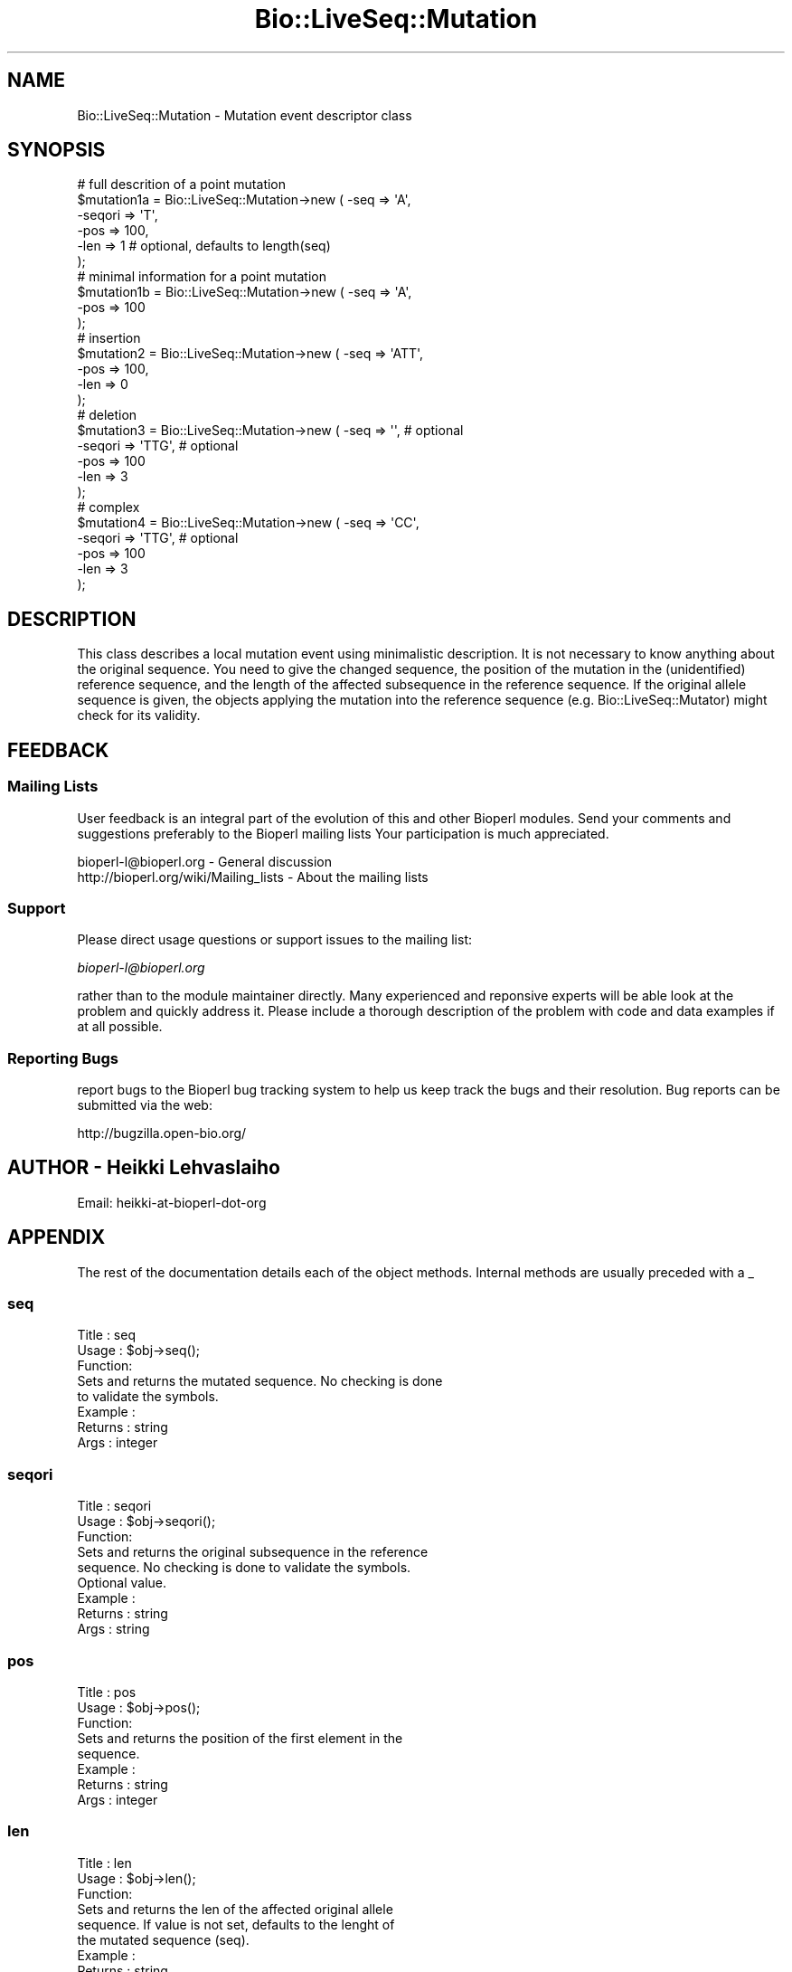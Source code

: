 .\" Automatically generated by Pod::Man 2.25 (Pod::Simple 3.16)
.\"
.\" Standard preamble:
.\" ========================================================================
.de Sp \" Vertical space (when we can't use .PP)
.if t .sp .5v
.if n .sp
..
.de Vb \" Begin verbatim text
.ft CW
.nf
.ne \\$1
..
.de Ve \" End verbatim text
.ft R
.fi
..
.\" Set up some character translations and predefined strings.  \*(-- will
.\" give an unbreakable dash, \*(PI will give pi, \*(L" will give a left
.\" double quote, and \*(R" will give a right double quote.  \*(C+ will
.\" give a nicer C++.  Capital omega is used to do unbreakable dashes and
.\" therefore won't be available.  \*(C` and \*(C' expand to `' in nroff,
.\" nothing in troff, for use with C<>.
.tr \(*W-
.ds C+ C\v'-.1v'\h'-1p'\s-2+\h'-1p'+\s0\v'.1v'\h'-1p'
.ie n \{\
.    ds -- \(*W-
.    ds PI pi
.    if (\n(.H=4u)&(1m=24u) .ds -- \(*W\h'-12u'\(*W\h'-12u'-\" diablo 10 pitch
.    if (\n(.H=4u)&(1m=20u) .ds -- \(*W\h'-12u'\(*W\h'-8u'-\"  diablo 12 pitch
.    ds L" ""
.    ds R" ""
.    ds C` ""
.    ds C' ""
'br\}
.el\{\
.    ds -- \|\(em\|
.    ds PI \(*p
.    ds L" ``
.    ds R" ''
'br\}
.\"
.\" Escape single quotes in literal strings from groff's Unicode transform.
.ie \n(.g .ds Aq \(aq
.el       .ds Aq '
.\"
.\" If the F register is turned on, we'll generate index entries on stderr for
.\" titles (.TH), headers (.SH), subsections (.SS), items (.Ip), and index
.\" entries marked with X<> in POD.  Of course, you'll have to process the
.\" output yourself in some meaningful fashion.
.ie \nF \{\
.    de IX
.    tm Index:\\$1\t\\n%\t"\\$2"
..
.    nr % 0
.    rr F
.\}
.el \{\
.    de IX
..
.\}
.\"
.\" Accent mark definitions (@(#)ms.acc 1.5 88/02/08 SMI; from UCB 4.2).
.\" Fear.  Run.  Save yourself.  No user-serviceable parts.
.    \" fudge factors for nroff and troff
.if n \{\
.    ds #H 0
.    ds #V .8m
.    ds #F .3m
.    ds #[ \f1
.    ds #] \fP
.\}
.if t \{\
.    ds #H ((1u-(\\\\n(.fu%2u))*.13m)
.    ds #V .6m
.    ds #F 0
.    ds #[ \&
.    ds #] \&
.\}
.    \" simple accents for nroff and troff
.if n \{\
.    ds ' \&
.    ds ` \&
.    ds ^ \&
.    ds , \&
.    ds ~ ~
.    ds /
.\}
.if t \{\
.    ds ' \\k:\h'-(\\n(.wu*8/10-\*(#H)'\'\h"|\\n:u"
.    ds ` \\k:\h'-(\\n(.wu*8/10-\*(#H)'\`\h'|\\n:u'
.    ds ^ \\k:\h'-(\\n(.wu*10/11-\*(#H)'^\h'|\\n:u'
.    ds , \\k:\h'-(\\n(.wu*8/10)',\h'|\\n:u'
.    ds ~ \\k:\h'-(\\n(.wu-\*(#H-.1m)'~\h'|\\n:u'
.    ds / \\k:\h'-(\\n(.wu*8/10-\*(#H)'\z\(sl\h'|\\n:u'
.\}
.    \" troff and (daisy-wheel) nroff accents
.ds : \\k:\h'-(\\n(.wu*8/10-\*(#H+.1m+\*(#F)'\v'-\*(#V'\z.\h'.2m+\*(#F'.\h'|\\n:u'\v'\*(#V'
.ds 8 \h'\*(#H'\(*b\h'-\*(#H'
.ds o \\k:\h'-(\\n(.wu+\w'\(de'u-\*(#H)/2u'\v'-.3n'\*(#[\z\(de\v'.3n'\h'|\\n:u'\*(#]
.ds d- \h'\*(#H'\(pd\h'-\w'~'u'\v'-.25m'\f2\(hy\fP\v'.25m'\h'-\*(#H'
.ds D- D\\k:\h'-\w'D'u'\v'-.11m'\z\(hy\v'.11m'\h'|\\n:u'
.ds th \*(#[\v'.3m'\s+1I\s-1\v'-.3m'\h'-(\w'I'u*2/3)'\s-1o\s+1\*(#]
.ds Th \*(#[\s+2I\s-2\h'-\w'I'u*3/5'\v'-.3m'o\v'.3m'\*(#]
.ds ae a\h'-(\w'a'u*4/10)'e
.ds Ae A\h'-(\w'A'u*4/10)'E
.    \" corrections for vroff
.if v .ds ~ \\k:\h'-(\\n(.wu*9/10-\*(#H)'\s-2\u~\d\s+2\h'|\\n:u'
.if v .ds ^ \\k:\h'-(\\n(.wu*10/11-\*(#H)'\v'-.4m'^\v'.4m'\h'|\\n:u'
.    \" for low resolution devices (crt and lpr)
.if \n(.H>23 .if \n(.V>19 \
\{\
.    ds : e
.    ds 8 ss
.    ds o a
.    ds d- d\h'-1'\(ga
.    ds D- D\h'-1'\(hy
.    ds th \o'bp'
.    ds Th \o'LP'
.    ds ae ae
.    ds Ae AE
.\}
.rm #[ #] #H #V #F C
.\" ========================================================================
.\"
.IX Title "Bio::LiveSeq::Mutation 3"
.TH Bio::LiveSeq::Mutation 3 "2013-03-20" "perl v5.14.2" "User Contributed Perl Documentation"
.\" For nroff, turn off justification.  Always turn off hyphenation; it makes
.\" way too many mistakes in technical documents.
.if n .ad l
.nh
.SH "NAME"
Bio::LiveSeq::Mutation \- Mutation event descriptor class
.SH "SYNOPSIS"
.IX Header "SYNOPSIS"
.Vb 6
\&  # full descrition of a point mutation
\&  $mutation1a = Bio::LiveSeq::Mutation\->new ( \-seq => \*(AqA\*(Aq,
\&                                              \-seqori => \*(AqT\*(Aq,
\&                                              \-pos  => 100,
\&                                              \-len => 1 # optional, defaults to length(seq)
\&                                             );
\&
\&  # minimal information for a point mutation
\&  $mutation1b = Bio::LiveSeq::Mutation\->new ( \-seq => \*(AqA\*(Aq,
\&                                              \-pos  => 100
\&                                              );
\&  # insertion
\&  $mutation2 = Bio::LiveSeq::Mutation\->new ( \-seq => \*(AqATT\*(Aq,
\&                                             \-pos  => 100,
\&                                             \-len => 0
\&                                             );
\&  # deletion
\&  $mutation3 = Bio::LiveSeq::Mutation\->new ( \-seq => \*(Aq\*(Aq,  # optional
\&                                             \-seqori => \*(AqTTG\*(Aq,  # optional
\&                                             \-pos  => 100
\&                                             \-len => 3
\&                                             );
\&  # complex
\&  $mutation4 = Bio::LiveSeq::Mutation\->new ( \-seq => \*(AqCC\*(Aq, 
\&                                             \-seqori => \*(AqTTG\*(Aq,  # optional
\&                                             \-pos  => 100
\&                                             \-len => 3
\&                                             );
.Ve
.SH "DESCRIPTION"
.IX Header "DESCRIPTION"
This class describes a local mutation event using minimalistic
description.  It is not necessary to know anything about the original
sequence. You need to give the changed sequence, the position of the
mutation in the (unidentified) reference sequence, and the length of
the affected subsequence in the reference sequence. If the original
allele sequence is given, the objects applying the mutation into the
reference sequence (e.g. Bio::LiveSeq::Mutator) might check for its
validity.
.SH "FEEDBACK"
.IX Header "FEEDBACK"
.SS "Mailing Lists"
.IX Subsection "Mailing Lists"
User feedback is an integral part of the evolution of this and other
Bioperl modules. Send your comments and suggestions preferably to the 
Bioperl mailing lists  Your participation is much appreciated.
.PP
.Vb 2
\&  bioperl\-l@bioperl.org                  \- General discussion
\&  http://bioperl.org/wiki/Mailing_lists  \- About the mailing lists
.Ve
.SS "Support"
.IX Subsection "Support"
Please direct usage questions or support issues to the mailing list:
.PP
\&\fIbioperl\-l@bioperl.org\fR
.PP
rather than to the module maintainer directly. Many experienced and 
reponsive experts will be able look at the problem and quickly 
address it. Please include a thorough description of the problem 
with code and data examples if at all possible.
.SS "Reporting Bugs"
.IX Subsection "Reporting Bugs"
report bugs to the Bioperl bug tracking system to help us keep track
the bugs and their resolution.  Bug reports can be submitted via the
web:
.PP
.Vb 1
\&  http://bugzilla.open\-bio.org/
.Ve
.SH "AUTHOR \- Heikki Lehvaslaiho"
.IX Header "AUTHOR - Heikki Lehvaslaiho"
Email:  heikki-at-bioperl-dot-org
.SH "APPENDIX"
.IX Header "APPENDIX"
The rest of the documentation details each of the object
methods. Internal methods are usually preceded with a _
.SS "seq"
.IX Subsection "seq"
.Vb 3
\& Title   : seq
\& Usage   : $obj\->seq();
\& Function: 
\&
\&            Sets and returns the mutated sequence. No checking is done
\&            to validate the symbols.
\&
\& Example : 
\& Returns : string
\& Args    : integer
.Ve
.SS "seqori"
.IX Subsection "seqori"
.Vb 3
\& Title   : seqori
\& Usage   : $obj\->seqori();
\& Function: 
\&
\&            Sets and returns the original subsequence in the reference
\&            sequence. No checking is done to validate the symbols.
\&            Optional value.
\&
\& Example : 
\& Returns : string
\& Args    : string
.Ve
.SS "pos"
.IX Subsection "pos"
.Vb 3
\& Title   : pos
\& Usage   : $obj\->pos();
\& Function: 
\&
\&            Sets and returns the position of the first element in the
\&            sequence.
\&
\& Example : 
\& Returns : string
\& Args    : integer
.Ve
.SS "len"
.IX Subsection "len"
.Vb 3
\& Title   : len
\& Usage   : $obj\->len();
\& Function: 
\&
\&            Sets and returns the len of the affected original allele
\&            sequence.  If value is not set, defaults to the lenght of
\&            the mutated sequence (seq).
\&
\& Example : 
\& Returns : string
\& Args    : string
.Ve
.SS "label"
.IX Subsection "label"
.Vb 3
\& Title   : label
\& Usage   : $obj\->label();
\& Function: 
\&
\&            Sets and returns the label of the affected original allele
\&            location. Label is a stable identifier whereas location
\&            can be changed by mutations. Label comes from
\&            l<Bio::LiveSeq::Gene>.
\&
\& Example : 
\& Returns : string
\& Args    : string
.Ve
.SS "transpos"
.IX Subsection "transpos"
.Vb 3
\& Title   : transpos
\& Usage   : $obj\->transpos();
\& Function: 
\&
\&            Sets and returns the transcript position of the mutation.
\&            Set when associated with a reference sequence. Value
\&            depends on reference molecule and the co\-ordinate system
\&            used.
\&
\& Example : 
\& Returns : string
\& Args    : integer
.Ve
.SS "issue"
.IX Subsection "issue"
.Vb 3
\& Title   : issue
\& Usage   : $obj\->issue();
\& Function: 
\&
\&            Sets and returns the position of the mutation in an array
\&            of mutations to be issued. Set after the validity of the
\&            mutation has been confirmed.
\&
\& Example : 
\& Returns : string
\& Args    : integer
.Ve
.SS "prelabel"
.IX Subsection "prelabel"
.Vb 3
\& Title   : prelabel
\& Usage   : $obj\->prelabel();
\& Function: 
\&
\&            Sets and returns the prelabel of the affected original allele
\&            location. Prelabel is a stable identifier whereas location
\&            can be changed by mutations. Prelabel comes from
\&            l<Bio::LiveSeq::Gene>.
\&
\& Example : 
\& Returns : string
\& Args    : string
.Ve
.SS "postlabel"
.IX Subsection "postlabel"
.Vb 3
\& Title   : postlabel
\& Usage   : $obj\->postlabel();
\& Function: 
\&
\&            Sets and returns the postlabel of the affected original allele
\&            location. Postlabel is a stable identifier whereas location
\&            can be changed by mutations. Postlabel comes from
\&            l<Bio::LiveSeq::Gene>.
\&
\& Example : 
\& Returns : string
\& Args    : string
.Ve
.SS "lastlabel"
.IX Subsection "lastlabel"
.Vb 3
\& Title   : lastlabel
\& Usage   : $obj\->lastlabel();
\& Function: 
\&
\&            Sets and returns the lastlabel of the affected original allele
\&            location. Lastlabel is a stable identifier whereas location
\&            can be changed by mutations. Lastlabel comes from
\&            l<Bio::LiveSeq::Gene>.
\&
\& Example : 
\& Returns : string
\& Args    : string
.Ve
